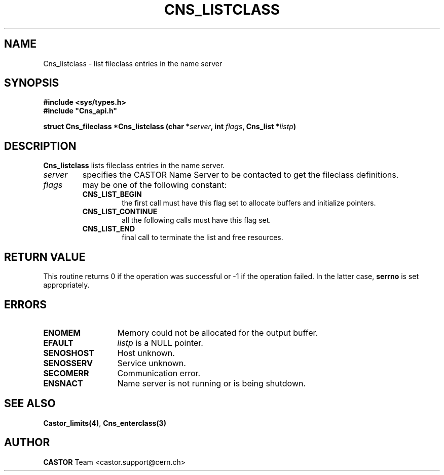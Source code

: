 .lf 1 Cns_listclass.man
.\" @(#)Cns_listclass.man,v 1.2 2001/09/26 09:13:51 CERN IT-PDP/DM Jean-Philippe Baud
.\" Copyright (C) 2000 by CERN/IT/PDP/DM
.\" All rights reserved
.\"
.TH CNS_LISTCLASS 3 "2001/09/26 09:13:51" CASTOR "Cns Library Functions"
.SH NAME
Cns_listclass \- list fileclass entries in the name server
.SH SYNOPSIS
.B #include <sys/types.h>
.br
\fB#include "Cns_api.h"\fR
.sp
.BI "struct Cns_fileclass *Cns_listclass (char *" server ,
.BI "int " flags ,
.BI "Cns_list *" listp )
.SH DESCRIPTION
.B Cns_listclass
lists fileclass entries in the name server.
.TP
.I server
specifies the CASTOR Name Server to be contacted to get the fileclass
definitions.
.TP
.I flags
may be one of the following constant:
.RS
.TP
.B CNS_LIST_BEGIN
the first call must have this flag set to allocate buffers and
initialize pointers.
.TP
.B CNS_LIST_CONTINUE
all the following calls must have this flag set.
.TP
.B CNS_LIST_END
final call to terminate the list and free resources.
.RE
.SH RETURN VALUE
This routine returns 0 if the operation was successful or -1 if the operation
failed. In the latter case,
.B serrno
is set appropriately.
.SH ERRORS
.TP 1.3i
.B ENOMEM
Memory could not be allocated for the output buffer.
.TP
.B EFAULT
.I listp
is a NULL pointer.
.TP
.B SENOSHOST
Host unknown.
.TP
.B SENOSSERV
Service unknown.
.TP
.B SECOMERR
Communication error.
.TP
.B ENSNACT
Name server is not running or is being shutdown.
.SH SEE ALSO
.BR Castor_limits(4) ,
.BR Cns_enterclass(3)
.SH AUTHOR
\fBCASTOR\fP Team <castor.support@cern.ch>
